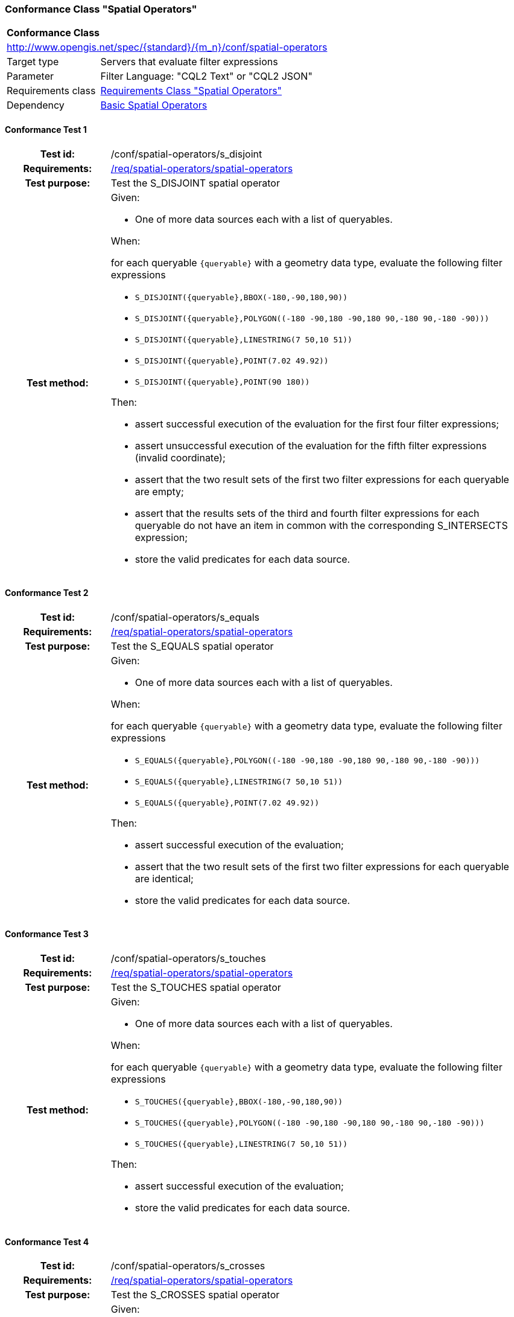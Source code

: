 === Conformance Class "Spatial Operators"

:conf-class: spatial-operators
[[conf_spatial-operators]]
[cols="1,4a",width="90%"]
|===
2+|*Conformance Class*
2+|http://www.opengis.net/spec/{standard}/{m_n}/conf/{conf-class}
|Target type |Servers that evaluate filter expressions
|Parameter |Filter Language: "CQL2 Text" or "CQL2 JSON"
|Requirements class |<<rc_spatial-operators,Requirements Class "Spatial Operators">>
|Dependency |<<conf_basic-spatial-operators,Basic Spatial Operators>>
|===

:conf-test: s_disjoint
==== Conformance Test {counter:test-id}
[cols=">20h,<80a",width="100%"]
|===
|Test id: | /conf/{conf-class}/{conf-test}
|Requirements: | <<req_{conf-class}_spatial-operators,/req/{conf-class}/spatial-operators>>
|Test purpose: | Test the S_DISJOINT spatial operator
|Test method: | 
Given:

* One of more data sources each with a list of queryables.

When:

for each queryable `{queryable}` with a geometry data type, evaluate the following filter expressions

* `S_DISJOINT({queryable},BBOX(-180,-90,180,90))`
* `S_DISJOINT({queryable},POLYGON\((-180 -90,180 -90,180 90,-180 90,-180 -90)))`
* `S_DISJOINT({queryable},LINESTRING(7 50,10 51))`
* `S_DISJOINT({queryable},POINT(7.02 49.92))`
* `S_DISJOINT({queryable},POINT(90 180))`

Then:

* assert successful execution of the evaluation for the first four filter expressions;
* assert unsuccessful execution of the evaluation for the fifth filter expressions (invalid coordinate);
* assert that the two result sets of the first two filter expressions for each queryable are empty;
* assert that the results sets of the third and fourth filter expressions for each queryable do not have an item in common with the corresponding S_INTERSECTS expression;
* store the valid predicates for each data source.
|===

:conf-test: s_equals
==== Conformance Test {counter:test-id}
[cols=">20h,<80a",width="100%"]
|===
|Test id: | /conf/{conf-class}/{conf-test}
|Requirements: | <<req_{conf-class}_spatial-operators,/req/{conf-class}/spatial-operators>>
|Test purpose: | Test the S_EQUALS spatial operator
|Test method: | 
Given:

* One of more data sources each with a list of queryables.

When:

for each queryable `{queryable}` with a geometry data type, evaluate the following filter expressions

* `S_EQUALS({queryable},POLYGON\((-180 -90,180 -90,180 90,-180 90,-180 -90)))`
* `S_EQUALS({queryable},LINESTRING(7 50,10 51))`
* `S_EQUALS({queryable},POINT(7.02 49.92))`

Then:

* assert successful execution of the evaluation;
* assert that the two result sets of the first two filter expressions for each queryable are identical;
* store the valid predicates for each data source.
|===

:conf-test: s_touches
==== Conformance Test {counter:test-id}
[cols=">20h,<80a",width="100%"]
|===
|Test id: | /conf/{conf-class}/{conf-test}
|Requirements: | <<req_{conf-class}_spatial-operators,/req/{conf-class}/spatial-operators>>
|Test purpose: | Test the S_TOUCHES spatial operator
|Test method: | 
Given:

* One of more data sources each with a list of queryables.

When:

for each queryable `{queryable}` with a geometry data type, evaluate the following filter expressions

* `S_TOUCHES({queryable},BBOX(-180,-90,180,90))`
* `S_TOUCHES({queryable},POLYGON\((-180 -90,180 -90,180 90,-180 90,-180 -90)))`
* `S_TOUCHES({queryable},LINESTRING(7 50,10 51))`

Then:

* assert successful execution of the evaluation;
* store the valid predicates for each data source.
|===

:conf-test: s_crosses
==== Conformance Test {counter:test-id}
[cols=">20h,<80a",width="100%"]
|===
|Test id: | /conf/{conf-class}/{conf-test}
|Requirements: | <<req_{conf-class}_spatial-operators,/req/{conf-class}/spatial-operators>>
|Test purpose: | Test the S_CROSSES spatial operator
|Test method: | 
Given:

* One of more data sources each with a list of queryables.

When:

for each queryable `{queryable}` of type Point, MultiPoint, LineString or MultiLineString, evaluate the following filter expressions

* `S_CROSSES({queryable},BBOX(-180,-90,180,90))`
* `S_CROSSES({queryable},POLYGON\((-180 -90,180 -90,180 90,-180 90,-180 -90)))`
* `S_CROSSES({queryable},LINESTRING(7 50,10 51))`

Then:

* assert successful execution of the evaluation;
* store the valid predicates for each data source.
|===

:conf-test: s_within
==== Conformance Test {counter:test-id}
[cols=">20h,<80a",width="100%"]
|===
|Test id: | /conf/{conf-class}/{conf-test}
|Requirements: | <<req_{conf-class}_spatial-operators,/req/{conf-class}/spatial-operators>>
|Test purpose: | Test the S_WITHIN spatial operator
|Test method: | 
Given:

* One of more data sources each with a list of queryables.

When:

for each queryable `{queryable}` with a geometry data type, evaluate the following filter expressions

* `S_WITHIN({queryable},BBOX(-180,-90,180,90))`
* `S_WITHIN({queryable},POLYGON\((-180 -90,180 -90,180 90,-180 90,-180 -90)))`
* `S_WITHIN({queryable},LINESTRING(7 50,10 51))`
* `S_WITHIN({queryable},MULTIPOINT(7 50,10 51))`

Then:

* assert successful execution of the evaluation;
* assert that the two result sets of the first two filter expressions for each queryable are identical;
* store the valid predicates for each data source.
|===

:conf-test: s_contains
==== Conformance Test {counter:test-id}
[cols=">20h,<80a",width="100%"]
|===
|Test id: | /conf/{conf-class}/{conf-test}
|Requirements: | <<req_{conf-class}_spatial-operators,/req/{conf-class}/spatial-operators>>
|Test purpose: | Test the S_CONTAINS spatial operator
|Test method: | 
Given:

* One of more data sources each with a list of queryables.

When:

for each queryable `{queryable}` with a geometry data type, evaluate the following filter expressions

* `S_CONTAINS({queryable},BBOX(-180,-90,180,90))`
* `S_CONTAINS({queryable},POLYGON\((-180 -90,180 -90,180 90,-180 90,-180 -90)))`
* `S_CONTAINS({queryable},LINESTRING(7 50,10 51))`
* `S_CONTAINS({queryable},MULTIPOINT(7 50,10 51))`

Then:

* assert successful execution of the evaluation;
* assert that the two result sets of the first two filter expressions for each queryable are identical;
* assert that the results sets for each queryable do not have an item in common with the corresponding S_WITHIN expression;
* store the valid predicates for each data source.
|===

:conf-test: s_overlaps
==== Conformance Test {counter:test-id}
[cols=">20h,<80a",width="100%"]
|===
|Test id: | /conf/{conf-class}/{conf-test}
|Requirements: | <<req_{conf-class}_spatial-operators,/req/{conf-class}/spatial-operators>>
|Test purpose: | Test the S_OVERLAPS spatial operator
|Test method: | 
Given:

* One of more data sources each with a list of queryables.

When:

* For each queryable `{queryable}` of type Point or MultiPoint, evaluate the filter expression `S_OVERLAPS({queryable},MULTIPOINT(7 50,10 51))`
* For each queryable `{queryable}` of type LineString or MultiLineString, evaluate the filter expression `S_OVERLAPS({queryable},LINESTRING(7 50,10 51))`
* For each queryable `{queryable}` of type Polygon or MultiPolygon, evaluate the filter expression `S_OVERLAPS({queryable},POLYGON\((-180 -90,180 -90,180 90,-180 90,-180 -90)))`

Then:

* assert successful execution of the evaluation;
* store the valid predicates for each data source.
|===

:conf-test: test-data
==== Conformance Test {counter:test-id}
[cols=">20h,<80a",width="100%"]
|===
|Test id: | /conf/{conf-class}/{conf-test}
|Requirements: | all requirements
|Test purpose: | Test predicates against the test dataset
|Test method: | 
Given:

* The implementation under test uses the test dataset.

When:

Evaluate each predicate in <<test-data-predicates-spatial-operators>>.

Then:

* assert successful execution of the evaluation;
* assert that the expected result is returned;
* store the valid predicates for each data source.
|===

[[test-data-predicates-spatial-operators]]
.Predicates and expected results
[width="100%",cols="3",options="header"]
|===
|Data Source |Predicate |Expected number of items
|ne_110m_admin_0_countries |`S_DISJOINT(geom,BBOX(0,40,10,50))` |169
|ne_110m_admin_0_countries |`S_DISJOINT(geom,POLYGON\((0 40,10 40,10 50,0 50,0 40)))` |169
|ne_110m_admin_0_countries |`S_DISJOINT(geom,LINESTRING(0 40,10 50))` |173
|ne_110m_admin_0_countries |`S_DISJOINT(geom,POINT(7.02 49.92))` |176
|ne_110m_populated_places_simple |`S_DISJOINT(geom,BBOX(0,40,10,50))` |236
|ne_110m_populated_places_simple |`S_DISJOINT(geom,POLYGON\((0 40,10 40,10 50,0 50,0 40)))` |236
|ne_110m_rivers_lake_centerlines |`S_DISJOINT(geom,BBOX(-180,-90,0,90))` |9
|ne_110m_rivers_lake_centerlines |`S_DISJOINT(geom,LINESTRING(-60 -90,-60 90))` |11
|ne_110m_populated_places_simple |`S_EQUALS(geom,POINT(6.1300028 49.6116604))` |1
|ne_110m_admin_0_countries |`S_TOUCHES(geom,POLYGON\((6.043073357781111 50.128051662794235,6.242751092156993 49.90222565367873,6.186320428094177 49.463802802114515,5.897759230176348 49.44266714130711,5.674051954784829 49.529483547557504,5.782417433300907 50.09032786722122,6.043073357781111 50.128051662794235)))` |3
|ne_110m_admin_0_countries |`S_TOUCHES(geom,POINT(6.043073357781111 50.128051662794235))` |3
|ne_110m_admin_0_countries |`S_TOUCHES(geom,POINT(6.242751092156993 49.90222565367873))` |2
|ne_110m_admin_0_countries |`S_TOUCHES(geom,LINESTRING(6.043073357781111 50.128051662794235,6.242751092156993 49.90222565367873))` |3
|ne_110m_rivers_lake_centerlines |`S_CROSSES(geom,BBOX(0,40,10,50))` |1
|ne_110m_rivers_lake_centerlines |`S_CROSSES(geom,LINESTRING(-60 -90,-60 90))` |2
|ne_110m_admin_0_countries |`S_WITHIN(geom,BBOX(-180,-90,0,90))` |44
|ne_110m_populated_places_simple |`S_WITHIN(geom,BBOX(-180,-90,0,90))` |74
|ne_110m_rivers_lake_centerlines |`S_WITHIN(geom,BBOX(-180,-90,0,90))` |4
|ne_110m_admin_0_countries |`S_CONTAINS(geom,BBOX(7,50,8,51))` |1
|ne_110m_admin_0_countries |`S_CONTAINS(geom,LINESTRING(7 50,8 51))` |1
|ne_110m_admin_0_countries |`S_CONTAINS(geom,POINT(7.02 49.92))` |1
|ne_110m_admin_0_countries |`S_OVERLAPS(geom,BBOX(-180,-90,0,90))` |11
|===

:conf-test: logical
==== Conformance Test {counter:test-id}
[cols=">20h,<80a",width="100%"]
|===
|Test id: | /conf/{conf-class}/{conf-test}
|Requirements: | n/a
|Test purpose: | Test filter expressions with AND, OR and NOT including sub-expressions
|Test method: | 
Given:

* The stored predicates for each data source, including from the dependencies.

When:

For each data source, select at least 10 random combinations of four predicates (`{p1}` to `{p4}`) from the stored predicates and evaluate the filter expression `\((NOT {p1} AND {p2}) OR ({p3} and NOT {p4}) or not ({p1} AND {p4}))`.

Then:

* assert successful execution of the evaluation.
|===
